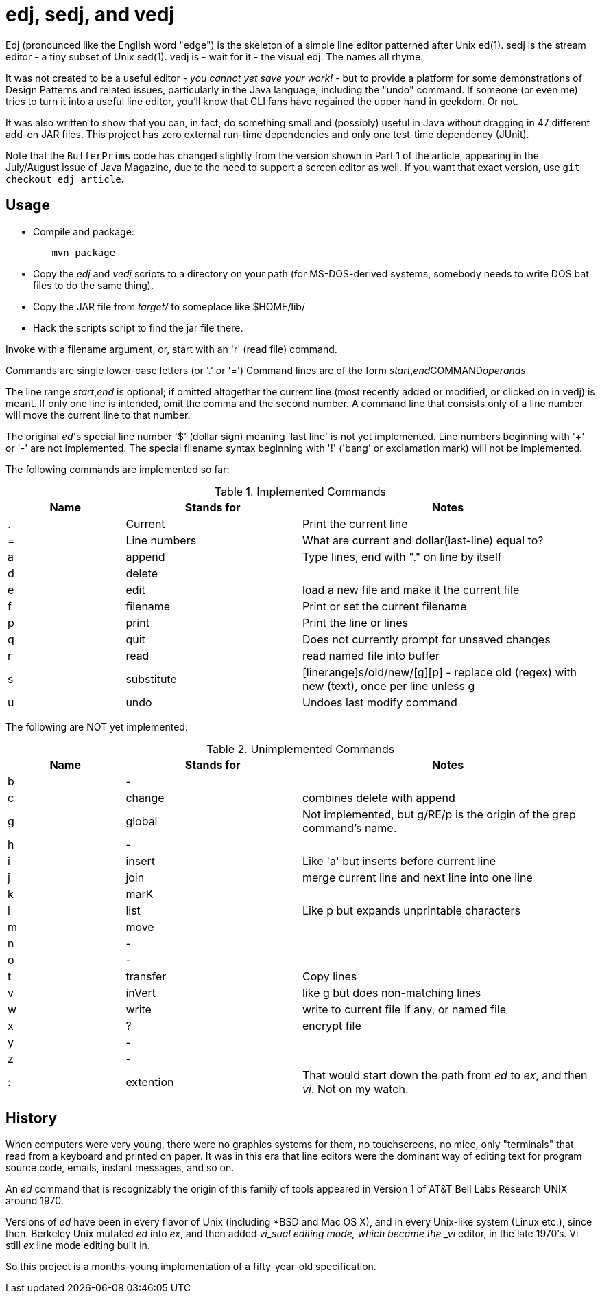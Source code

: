 = edj, sedj, and vedj

Edj (pronounced like the English word "edge") is the skeleton of 
a simple line editor patterned after Unix ed(1).
sedj is the stream editor - a tiny subset of Unix sed(1).
vedj is - wait for it - the visual edj.
The names all rhyme.

It was not created to be a useful editor - _you cannot yet save your work!_ - but to
provide a platform for some demonstrations of Design Patterns and related issues, particularly
in the Java language, including the "undo" command. If someone (or even me) tries to turn
it into a useful line editor, you'll know that CLI fans have regained the
upper hand in geekdom. Or not.

It was also written to show that you can, in fact, do something small and 
(possibly) useful in Java without dragging in 47 different add-on JAR files.
This project has zero external run-time dependencies and only one test-time dependency (JUnit).

Note that the `BufferPrims` code has changed slightly from the version shown
in Part 1 of the article, appearing in the July/August issue of Java
Magazine, due to the need to support a screen editor as well.  If you want
that exact version, use `git checkout edj_article`.

== Usage

* Compile and package:
----
	mvn package
----
* Copy the _edj_ and _vedj_ scripts to a directory on your path 
(for MS-DOS-derived systems, somebody needs to write DOS bat files to do the same thing).
* Copy the JAR file from _target/_ to someplace like $HOME/lib/
* Hack the scripts script to find the jar file there.

Invoke with a filename argument, or, start with an 'r' (read file) command.

Commands are single lower-case letters (or '.' or '=')
Command lines are of the form _start_,_end_++COMMAND++_operands_

The line range _start_,_end_ is optional; if omitted altogether the
current line (most recently added or modified, or clicked on in vedj) is meant.
If only one line is intended, omit the comma and the second number.
A command line that consists only of a line number will move the current line to that number.

The original _ed_'s special line number '$' (dollar sign) meaning 'last line' is not yet implemented.
Line numbers beginning with '+' or '-' are not implemented.
The special filename syntax beginning with '!' ('bang' or exclamation mark) will not be implemented.

The following commands are implemented so far:

[[commands]]
.Implemented Commands
[options="header",cols="2,3,5"]
|====
|Name|Stands for|Notes
|.|Current|Print the current line
|=|Line numbers|What are current and dollar(last-line) equal to?
|a|append|Type lines, end with "." on line by itself
|d|delete|
|e|edit|load a new file and make it the current file
|f|filename|Print or set the current filename
|p|print|Print the line or lines
|q|quit|Does not currently prompt for unsaved changes
|r|read|read named file into buffer
|s|substitute|[linerange]s/old/new/[g][p] - replace old (regex) with new (text), once per line unless g
|u|undo|Undoes last modify command
|====

The following are NOT yet implemented:

[[unimplemented-commands]]
.Unimplemented Commands
[options="header",cols="2,3,5"]
|====
|Name|Stands for|Notes
|b|-|
|c|change|combines delete with append
|g|global|Not implemented, but g/RE/p is the origin of the grep command's name.
|h|-|
|i|insert|Like 'a' but inserts before current line
|j|join|merge current line and next line into one line
|k|marK|
|l|list|Like p but expands unprintable characters
|m|move|
|n|-|
|o|-|
|t|transfer|Copy lines
|v|inVert|like g but does non-matching lines
|w|write|write to current file if any, or named file
|x|?|encrypt file
|y|-|
|z|-|
|:|extention|That would start down the path from _ed_ to _ex_, and then _vi_. Not on my watch.
|====

== History

When computers were very young, there were no graphics systems for them, no touchscreens, no mice,
only "terminals" that read from a keyboard and printed on paper. It was in this era that line editors
were the dominant way of editing text for program source code, emails, instant messages, and so on.

An _ed_ command that is recognizably the origin of this family of tools appeared in 
Version 1 of AT&T Bell Labs Research UNIX around 1970.

Versions of _ed_ have been in every flavor of Unix (including *BSD and Mac OS X),
and in every Unix-like system (Linux etc.), since then.
Berkeley Unix mutated _ed_ into _ex_, and then added _vi_sual editing mode, which became the
_vi_ editor, in the late 1970's. Vi still _ex_ line mode editing built in.

So this project is a months-young implementation of a fifty-year-old specification.

